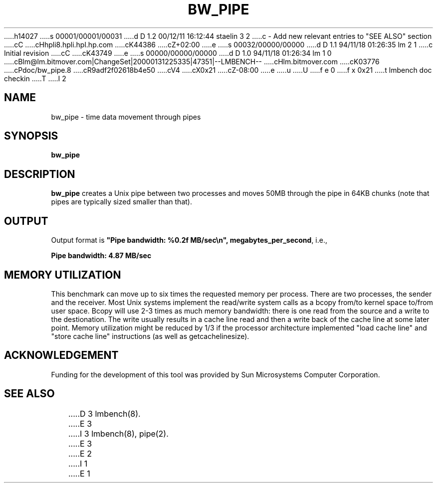 h14027
s 00001/00001/00031
d D 1.2 00/12/11 16:12:44 staelin 3 2
c - Add new relevant entries to "SEE ALSO" section
cC
cHhpli8.hpli.hpl.hp.com
cK44386
cZ+02:00
e
s 00032/00000/00000
d D 1.1 94/11/18 01:26:35 lm 2 1
c Initial revision
cC
cK43749
e
s 00000/00000/00000
d D 1.0 94/11/18 01:26:34 lm 1 0
cBlm@lm.bitmover.com|ChangeSet|20000131225335|47351|--LMBENCH--
cHlm.bitmover.com
cK03776
cPdoc/bw_pipe.8
cR9adf2f02618b4e50
cV4
cX0x21
cZ-08:00
e
u
U
f e 0
f x 0x21
t
lmbench doc checkin
T
I 2
.\" $Id$
.TH BW_PIPE 8 "$Date$" "(c)1994 Larry McVoy" "LMBENCH"
.SH NAME
bw_pipe \- time data movement through pipes
.SH SYNOPSIS
.B bw_pipe
.SH DESCRIPTION
.B bw_pipe
creates a Unix pipe between two processes and moves 50MB through the pipe
in 64KB chunks (note that pipes are typically sized smaller than that).
.SH OUTPUT
Output format is \f(CB"Pipe bandwidth: %0.2f MB/sec\\n", megabytes_per_second\fP, i.e.,
.sp
.ft CB
Pipe bandwidth: 4.87 MB/sec
.ft
.SH MEMORY UTILIZATION
This benchmark can move up to six times the requested memory per process.
There are two processes, the sender and the receiver.
Most Unix
systems implement the read/write system calls as a bcopy from/to kernel space
to/from user space.  Bcopy will use 2-3 times as much memory bandwidth:
there is one read from the source and a write to the destionation.  The
write usually results in a cache line read and then a write back of
the cache line at some later point.  Memory utilization might be reduced
by 1/3 if the processor architecture implemented "load cache line"
and "store cache line" instructions (as well as getcachelinesize).
.SH ACKNOWLEDGEMENT
Funding for the development of
this tool was provided by Sun Microsystems Computer Corporation.
.SH "SEE ALSO"
D 3
lmbench(8).
E 3
I 3
lmbench(8), pipe(2).
E 3
E 2
I 1
E 1
